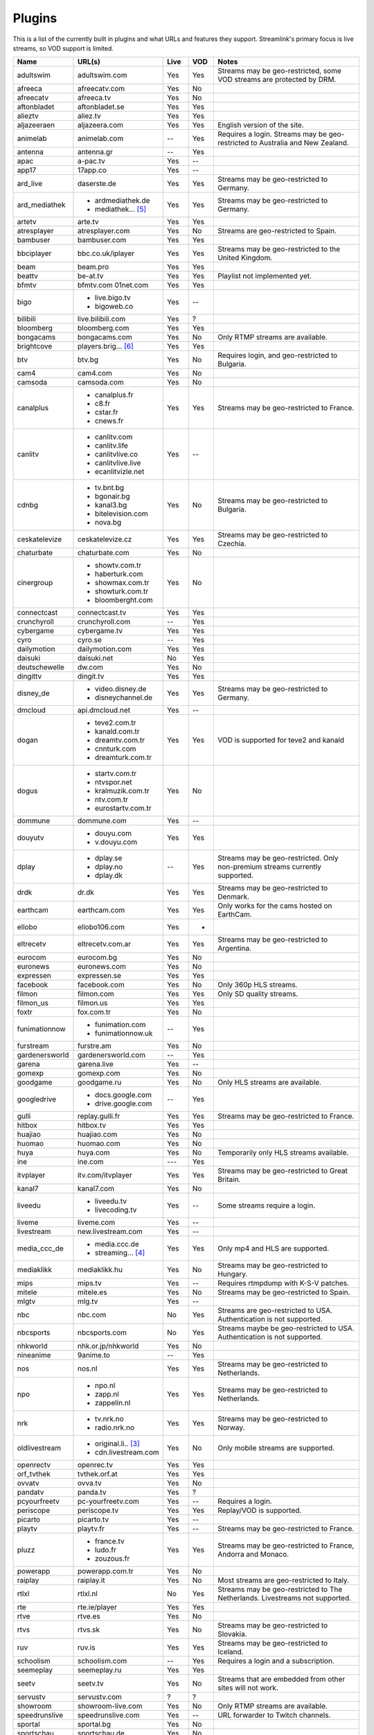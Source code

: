 .. _plugin_matrix:


Plugins
=======

This is a list of the currently built in plugins and what URLs and features
they support. Streamlink's primary focus is live streams, so VOD support
is limited.


=================== ==================== ===== ===== ===========================
Name                URL(s)               Live  VOD   Notes
=================== ==================== ===== ===== ===========================
adultswim           adultswim.com        Yes   Yes   Streams may be geo-restricted, some VOD streams are protected by DRM.
afreeca             afreecatv.com        Yes   No
afreecatv           afreeca.tv           Yes   No
aftonbladet         aftonbladet.se       Yes   Yes
alieztv             aliez.tv             Yes   Yes
aljazeeraen         aljazeera.com        Yes   Yes   English version of the site.
animelab            animelab.com         --    Yes   Requires a login. Streams may be geo-restricted to Australia and New Zealand.
antenna             antenna.gr           --    Yes
apac                a-pac.tv             Yes   --
app17               17app.co             Yes   --
ard_live            daserste.de          Yes   Yes   Streams may be geo-restricted to Germany.
ard_mediathek       - ardmediathek.de    Yes   Yes   Streams may be geo-restricted to Germany.
                    - mediathek... [5]_
artetv              arte.tv              Yes   Yes
atresplayer         atresplayer.com      Yes   No    Streams are geo-restricted to Spain.
bambuser            bambuser.com         Yes   Yes
bbciplayer          bbc.co.uk/iplayer    Yes   Yes   Streams may be geo-restricted to the United Kingdom.
beam                beam.pro             Yes   Yes
beattv              be-at.tv             Yes   Yes   Playlist not implemented yet.
bfmtv               bfmtv.com            Yes   Yes
                    01net.com
bigo                - live.bigo.tv       Yes   --
                    - bigoweb.co
bilibili            live.bilibili.com    Yes   ?
bloomberg           bloomberg.com        Yes   Yes
bongacams           bongacams.com        Yes   No    Only RTMP streams are available.
brightcove          players.brig... [6]_ Yes   Yes
btv                 btv.bg               Yes   No    Requires login, and geo-restricted to Bulgaria.
cam4                cam4.com             Yes   No
camsoda             camsoda.com          Yes   No
canalplus           - canalplus.fr       Yes   Yes   Streams may be geo-restricted to France.
                    - c8.fr
                    - cstar.fr
                    - cnews.fr
canlitv             - canlitv.com        Yes   --
                    - canlitv.life
                    - canlitvlive.co
                    - canlitvlive.live
                    - ecanlitvizle.net
cdnbg               - tv.bnt.bg          Yes   No    Streams may be geo-restricted to Bulgaria.
                    - bgonair.bg
                    - kanal3.bg
                    - bitelevision.com
                    - nova.bg
ceskatelevize       ceskatelevize.cz     Yes   Yes   Streams may be geo-restricted to Czechia.
chaturbate          chaturbate.com       Yes   No
cinergroup          - showtv.com.tr      Yes   No
                    - haberturk.com
                    - showmax.com.tr
                    - showturk.com.tr
                    - bloomberght.com
connectcast         connectcast.tv       Yes   Yes
crunchyroll         crunchyroll.com      --    Yes
cybergame           cybergame.tv         Yes   Yes
cyro                cyro.se              --    Yes
dailymotion         dailymotion.com      Yes   Yes
daisuki             daisuki.net          No    Yes
deutschewelle       dw.com               Yes   No
dingittv            dingit.tv            Yes   Yes
disney_de           - video.disney.de    Yes   Yes   Streams may be geo-restricted to Germany.
                    - disneychannel.de
dmcloud             api.dmcloud.net      Yes   --
dogan               - teve2.com.tr       Yes   Yes   VOD is supported for teve2 and kanald
                    - kanald.com.tr
                    - dreamtv.com.tr
                    - cnnturk.com
                    - dreamturk.com.tr
dogus               - startv.com.tr      Yes   No
                    - ntvspor.net
                    - kralmuzik.com.tr
                    - ntv.com.tr
                    - eurostartv.com.tr
dommune             dommune.com          Yes   --
douyutv             - douyu.com          Yes   Yes
                    - v.douyu.com
dplay               - dplay.se           --    Yes   Streams may be geo-restricted.
                                                     Only non-premium streams currently supported.
                    - dplay.no
                    - dplay.dk
drdk                dr.dk                Yes   Yes   Streams may be geo-restricted to Denmark.
earthcam            earthcam.com         Yes   Yes   Only works for the cams hosted on EarthCam.
ellobo              ellobo106.com        Yes   -
eltrecetv           eltrecetv.com.ar     Yes   Yes   Streams may be geo-restricted to Argentina.
eurocom             eurocom.bg           Yes   No
euronews            euronews.com         Yes   No
expressen           expressen.se         Yes   Yes
facebook            facebook.com         Yes   No    Only 360p HLS streams.
filmon              filmon.com           Yes   Yes   Only SD quality streams.
filmon_us           filmon.us            Yes   Yes
foxtr               fox.com.tr           Yes   No
funimationnow       - funimation.com     --    Yes
                    - funimationnow.uk
furstream           furstre.am           Yes   No
gardenersworld      gardenersworld.com   --    Yes
garena              garena.live          Yes   --
gomexp              gomexp.com           Yes   No
goodgame            goodgame.ru          Yes   No    Only HLS streams are available.
googledrive         - docs.google.com    --    Yes
                    - drive.google.com
gulli               replay.gulli.fr      Yes   Yes   Streams may be geo-restricted to France.
hitbox              hitbox.tv            Yes   Yes
huajiao             huajiao.com          Yes   No    
huomao              huomao.com           Yes   No
huya                huya.com             Yes   No    Temporarily only HLS streams available.
ine                 ine.com              ---   Yes
itvplayer           itv.com/itvplayer    Yes   Yes   Streams may be geo-restricted to Great Britain.
kanal7              kanal7.com           Yes   No
liveedu             - liveedu.tv         Yes   --    Some streams require a login.
                    - livecoding.tv
liveme              liveme.com           Yes   --
livestream          new.livestream.com   Yes   --
media_ccc_de        - media.ccc.de       Yes   Yes   Only mp4 and HLS are supported.
                    - streaming... [4]_
mediaklikk          mediaklikk.hu        Yes   No    Streams may be geo-restricted to Hungary.
mips                mips.tv              Yes   --    Requires rtmpdump with K-S-V patches.
mitele              mitele.es            Yes   No    Streams may be geo-restricted to Spain.
mlgtv               mlg.tv               Yes   --
nbc                 nbc.com              No    Yes   Streams are geo-restricted to USA. Authentication is not supported.
nbcsports           nbcsports.com        No    Yes   Streams maybe be geo-restricted to USA. Authentication is not supported.
nhkworld            nhk.or.jp/nhkworld   Yes   No
nineanime           9anime.to            --    Yes
nos                 nos.nl               Yes   Yes   Streams may be geo-restricted to Netherlands.
npo                 - npo.nl             Yes   Yes   Streams may be geo-restricted to Netherlands.
                    - zapp.nl
                    - zappelin.nl
nrk                 - tv.nrk.no          Yes   Yes   Streams may be geo-restricted to Norway.
                    - radio.nrk.no
oldlivestream       - original.li.. [3]_ Yes   No    Only mobile streams are supported.
                    - cdn.livestream.com
openrectv           openrec.tv           Yes   Yes
orf_tvthek          tvthek.orf.at        Yes   Yes
ovvatv              ovva.tv              Yes   No
pandatv             panda.tv             Yes   ?
pcyourfreetv        pc-yourfreetv.com    Yes   --    Requires a login.
periscope           periscope.tv         Yes   Yes   Replay/VOD is supported.
picarto             picarto.tv           Yes   --
playtv              playtv.fr            Yes   --    Streams may be geo-restricted to France.
pluzz               - france.tv          Yes   Yes   Streams may be geo-restricted to France, Andorra and Monaco.
                    - ludo.fr
                    - zouzous.fr
powerapp            powerapp.com.tr      Yes   No
raiplay             raiplay.it           Yes   No    Most streams are geo-restricted to Italy.
rtlxl               rtlxl.nl             No    Yes   Streams may be geo-restricted to The Netherlands. Livestreams not supported.
rte                 rte.ie/player        Yes   Yes
rtve                rtve.es              Yes   No
rtvs                rtvs.sk              Yes   No    Streams may be geo-restricted to Slovakia.
ruv                 ruv.is               Yes   Yes   Streams may be geo-restricted to Iceland.
schoolism           schoolism.com        --    Yes   Requires a login and a subscription.
seemeplay           seemeplay.ru         Yes   Yes
seetv               seetv.tv             Yes   No    Streams that are embedded from other sites will not work.
servustv            servustv.com         ?     ?
showroom            showroom-live.com    Yes   No    Only RTMP streams are available.
speedrunslive       speedrunslive.com    Yes   --    URL forwarder to Twitch channels.
sportal             sportal.bg           Yes   No
sportschau          sportschau.de        Yes   No
srgssr              - srf.ch             Yes   No    Streams are geo-restricted to Switzerland.
                    - rts.ch
                    - rsi.ch
                    - rtr.ch
ssh101              ssh101.com           Yes   No
streamable          streamable.com       -     Yes
streamboat          streamboat.tv        Yes   No
streamingvi... [1]_ streamingvid... [2]_ Yes   --    RTMP streams requires rtmpdump with
                                                     K-S-V patches.
streamlive          streamlive.to        Yes   --
streamme            stream.me            Yes   --
streamupcom         streamup.com         Yes   --
svtplay             - svtplay.se         Yes   Yes   Streams may be geo-restricted to Sweden.
                    - svtflow.se
                    - oppetarkiv.se
swisstxt            - srf.ch             Yes   No    Streams are geo-restricted to Switzerland.
                    - rsi.ch
telefe              telefe.com           No    Yes   Streams are geo-restricted to Argentina.
tf1                 - tf1.fr             Yes   No    Streams may be geo-restricted to France.
                    - lci.fr
tga                 - star.plu.cn        Yes   No
                    - star.tga.plu.cn
                    - star.longzhu.com
theplatform         player.thepl... [7]_ No    Yes
tigerdile           tigerdile.com        Yes   --
trt                 trt.net.tr           Yes   No    Some streams may be geo-restricted to Turkey.
trtspor             trtspor.com          Yes   No    Some streams are geo-restricted to Turkey.
turkuvaz            - atv.com.tr         Yes   No
                    - a2tv.com.tr
                    - ahaber.com.tr
                    - aspor.com.tr
                    - minikago.com.tr
                    - minikacocuk.com.tr
tv1channel          tv1channel.org       Yes   Yes
tv3cat              tv3.cat              Yes   Yes   Streams may be geo-restricted to Spain.
tv4play             - tv4play.se         Yes   Yes   Streams may be geo-restricted to Sweden.
                                                     Only non-premium streams currently supported.
                    - fotbollskanalen.se
tv8                 tv8.com.tr           Yes   No
tv8cat              tv8.cat              Yes   No    Streams may be geo-restricted to Spain/Catalunya.
tv360               tv360.com.tr         Yes   No
tvcatchup           tvcatchup.com        Yes   No    Streams may be geo-restricted to Great Britain.
tvnbg               - tvn.bg             Yes   -
                    - live.tvn.bg
tvplayer            tvplayer.com         Yes   No    Streams may be geo-restricted to Great Britain. Premium streams are not supported.
tvrby               tvr.by               Yes   No    Streams may be geo-restricted to Belarus.
tvrplus             tvrplus.ro           Yes   No    Streams may be geo-restricted to Romania.
twitch              twitch.tv            Yes   Yes   Possible to authenticate for access to
                                                     subscription streams.
ustreamtv           ustream.tv           Yes   Yes
vaughnlive          - vaughnlive.tv      Yes   --
                    - breakers.tv
                    - instagib.tv
                    - vapers.tv
vgtv                vgtv.no              Yes   Yes
viasat              - tv3play.se         Yes   Yes   Streams may be geo-restricted.
                    - tv3play.no
                    - tv3play.dk
                    - tv3play.ee
                    - tv3play.lt
                    - tv3play.lv
                    - tv6play.se
                    - tv6play.no
                    - tv8play.se
                    - tv10play.se
                    - viasat4play.no
                    - play.tv3.lt
                    - juicyplay.se
vidio               vidio.com            Yes   Yes
vrtbe               vrt.be/vrtnu         Yes   Yes
wattv               wat.tv               --    Yes
webtv               web.tv               Yes   --
weeb                weeb.tv              Yes   --    Requires rtmpdump with K-S-V patches.
wwenetwork          network.wwe.com      Yes   Yes   Requires an account to access any content.
younow              younow.com           Yes   --
youtube             - youtube.com        Yes   Yes   Protected videos are not supported.
                    - youtu.be
zdf_mediathek       zdf.de               Yes   Yes   Streams may be geo-restricted to Germany.
zhanqitv            zhanqi.tv            Yes   No
=================== ==================== ===== ===== ===========================


.. [1] streamingvideoprovider
.. [2] streamingvideoprovider.co.uk
.. [3] original.livestream.com
.. [4] streaming.media.ccc.de
.. [5] mediathek.daserste.de
.. [6] players.brightcove.net
.. [7] player.theplatform.com
